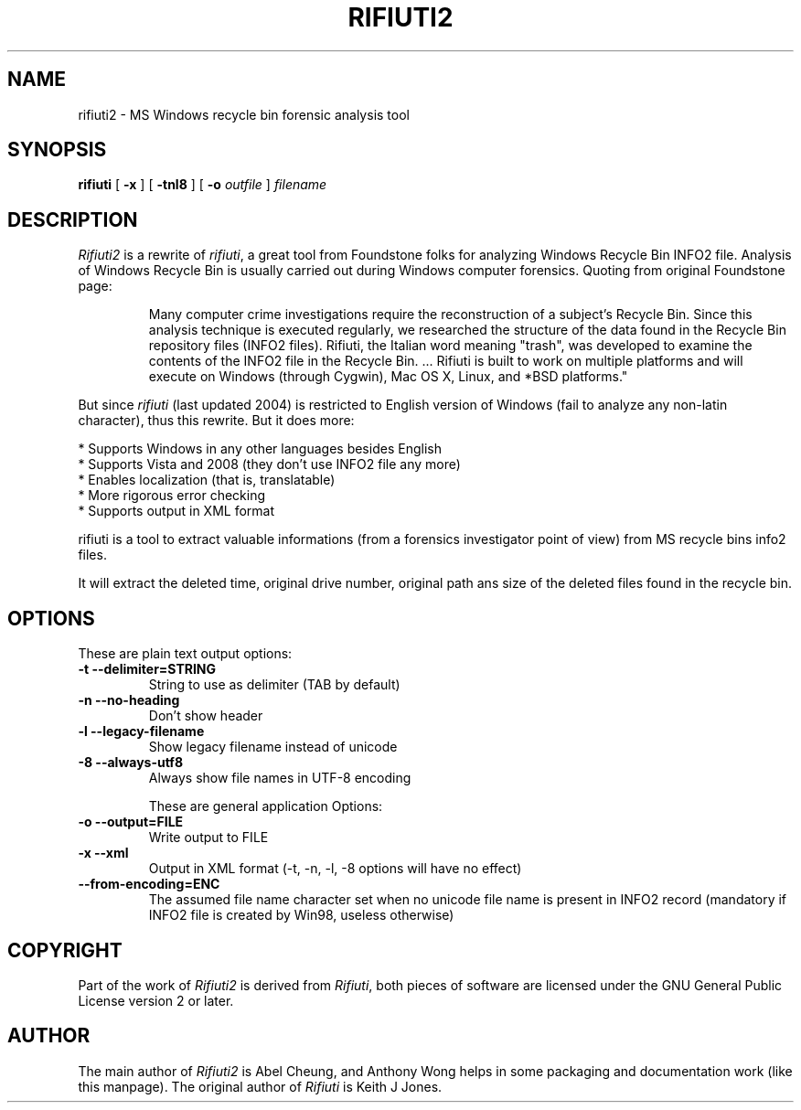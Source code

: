 .TH RIFIUTI2 1 "2008-11-21" "0.5.0" "MS Windows recycle bin forensic analysis tool"

.SH NAME
rifiuti2 \- MS Windows recycle bin forensic analysis tool

.SH SYNOPSIS
.B rifiuti
.RB [ " \-x " ]
.RB [ " \-tnl8 " ]
[
.BI "\-o " outfile
]
.I filename

.SH DESCRIPTION
.I Rifiuti2
is a rewrite of 
.IR rifiuti ,
a great tool from Foundstone folks for
analyzing Windows Recycle Bin INFO2 file.  Analysis of Windows Recycle
Bin is usually carried out during Windows computer forensics. Quoting
from original Foundstone page:

.RS
Many computer crime investigations require the reconstruction of a
subject's Recycle Bin. Since this analysis technique is executed
regularly, we researched the structure of the data found in the
Recycle Bin repository files (INFO2 files). Rifiuti, the Italian word
meaning "trash", was developed to examine the contents of the INFO2
file in the Recycle Bin. ... Rifiuti is built to work on multiple
platforms and will execute on Windows (through Cygwin), Mac OS X,
Linux, and *BSD platforms." 
.RE

But since 
.I rifiuti
(last updated 2004) is restricted to English version
of Windows (fail to analyze any non-latin character), thus this
rewrite. But it does more:

  * Supports Windows in any other languages besides English
  * Supports Vista and 2008 (they don't use INFO2 file any more)
  * Enables localization (that is, translatable)
  * More rigorous error checking
  * Supports output in XML format 

rifiuti is a tool to extract valuable informations (from a forensics
investigator point of view) from MS recycle bins info2 files.
.PP
It will extract the deleted time, original drive number, original path ans size
of the deleted files found in the recycle bin.
.PP

.SH OPTIONS

These are plain text output options:
.TP
.B \-t --delimiter=STRING
String to use as delimiter (TAB by default)
.TP
.B \-n --no-heading
Don't show header
.TP
.B \-l --legacy-filename
Show legacy filename instead of unicode
.TP
.B \-8 --always-utf8
Always show file names in UTF-8 encoding

These are general application Options:
.TP
.B \-o --output=FILE
Write output to FILE
.TP
.B \-x --xml
Output in XML format (-t, -n, -l, -8 options will have no effect)
.TP
.B --from-encoding=ENC
The assumed file name character set when no unicode file name is present in INFO2 record (mandatory if INFO2 file is created by Win98, useless otherwise)

.SH COPYRIGHT
Part of the work of
.I Rifiuti2
is derived from
.IR Rifiuti ,
both pieces of software are licensed under the GNU General Public License version 2 or later.

.SH AUTHOR
The main author of
.I Rifiuti2
is Abel Cheung, and Anthony Wong helps in some packaging and documentation work (like this manpage).
The original author of
.I Rifiuti
is Keith J Jones.
